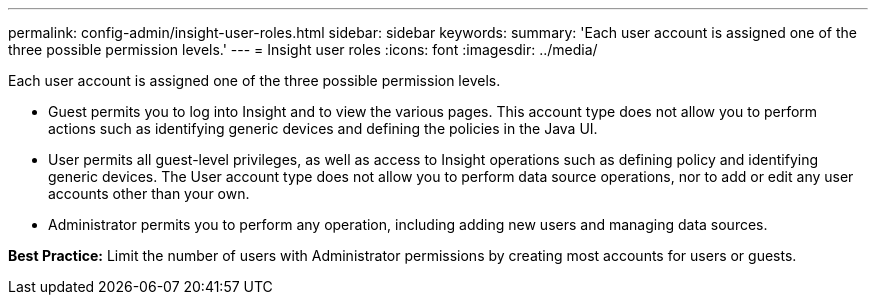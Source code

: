 ---
permalink: config-admin/insight-user-roles.html
sidebar: sidebar
keywords: 
summary: 'Each user account is assigned one of the three possible permission levels.'
---
= Insight user roles
:icons: font
:imagesdir: ../media/

[.lead]
Each user account is assigned one of the three possible permission levels.

* Guest permits you to log into Insight and to view the various pages. This account type does not allow you to perform actions such as identifying generic devices and defining the policies in the Java UI.
* User permits all guest-level privileges, as well as access to Insight operations such as defining policy and identifying generic devices. The User account type does not allow you to perform data source operations, nor to add or edit any user accounts other than your own.
* Administrator permits you to perform any operation, including adding new users and managing data sources.

*Best Practice:* Limit the number of users with Administrator permissions by creating most accounts for users or guests.
